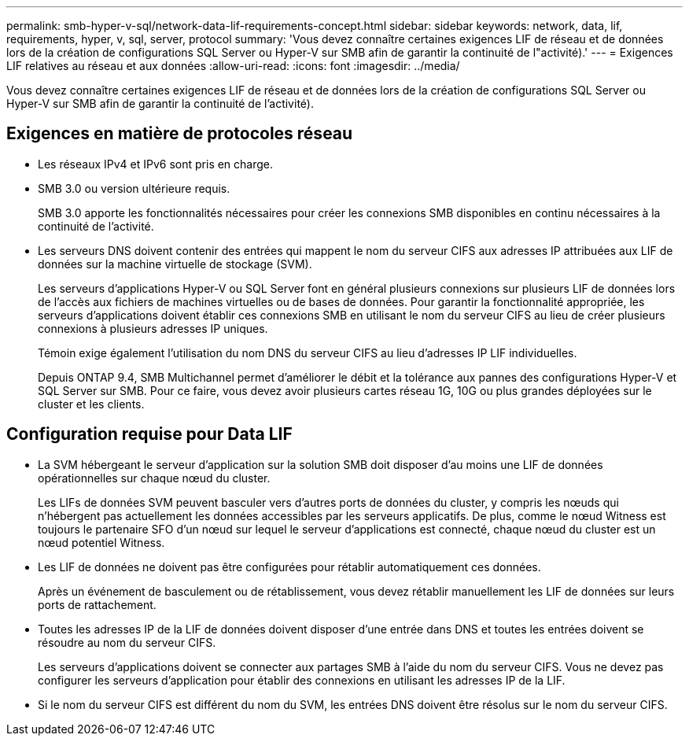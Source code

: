 ---
permalink: smb-hyper-v-sql/network-data-lif-requirements-concept.html 
sidebar: sidebar 
keywords: network, data, lif, requirements, hyper, v, sql, server, protocol 
summary: 'Vous devez connaître certaines exigences LIF de réseau et de données lors de la création de configurations SQL Server ou Hyper-V sur SMB afin de garantir la continuité de l"activité).' 
---
= Exigences LIF relatives au réseau et aux données
:allow-uri-read: 
:icons: font
:imagesdir: ../media/


[role="lead"]
Vous devez connaître certaines exigences LIF de réseau et de données lors de la création de configurations SQL Server ou Hyper-V sur SMB afin de garantir la continuité de l'activité).



== Exigences en matière de protocoles réseau

* Les réseaux IPv4 et IPv6 sont pris en charge.
* SMB 3.0 ou version ultérieure requis.
+
SMB 3.0 apporte les fonctionnalités nécessaires pour créer les connexions SMB disponibles en continu nécessaires à la continuité de l'activité.

* Les serveurs DNS doivent contenir des entrées qui mappent le nom du serveur CIFS aux adresses IP attribuées aux LIF de données sur la machine virtuelle de stockage (SVM).
+
Les serveurs d'applications Hyper-V ou SQL Server font en général plusieurs connexions sur plusieurs LIF de données lors de l'accès aux fichiers de machines virtuelles ou de bases de données. Pour garantir la fonctionnalité appropriée, les serveurs d'applications doivent établir ces connexions SMB en utilisant le nom du serveur CIFS au lieu de créer plusieurs connexions à plusieurs adresses IP uniques.

+
Témoin exige également l'utilisation du nom DNS du serveur CIFS au lieu d'adresses IP LIF individuelles.

+
Depuis ONTAP 9.4, SMB Multichannel permet d'améliorer le débit et la tolérance aux pannes des configurations Hyper-V et SQL Server sur SMB. Pour ce faire, vous devez avoir plusieurs cartes réseau 1G, 10G ou plus grandes déployées sur le cluster et les clients.





== Configuration requise pour Data LIF

* La SVM hébergeant le serveur d'application sur la solution SMB doit disposer d'au moins une LIF de données opérationnelles sur chaque nœud du cluster.
+
Les LIFs de données SVM peuvent basculer vers d'autres ports de données du cluster, y compris les nœuds qui n'hébergent pas actuellement les données accessibles par les serveurs applicatifs. De plus, comme le nœud Witness est toujours le partenaire SFO d'un nœud sur lequel le serveur d'applications est connecté, chaque nœud du cluster est un nœud potentiel Witness.

* Les LIF de données ne doivent pas être configurées pour rétablir automatiquement ces données.
+
Après un événement de basculement ou de rétablissement, vous devez rétablir manuellement les LIF de données sur leurs ports de rattachement.

* Toutes les adresses IP de la LIF de données doivent disposer d'une entrée dans DNS et toutes les entrées doivent se résoudre au nom du serveur CIFS.
+
Les serveurs d'applications doivent se connecter aux partages SMB à l'aide du nom du serveur CIFS. Vous ne devez pas configurer les serveurs d'application pour établir des connexions en utilisant les adresses IP de la LIF.

* Si le nom du serveur CIFS est différent du nom du SVM, les entrées DNS doivent être résolus sur le nom du serveur CIFS.

